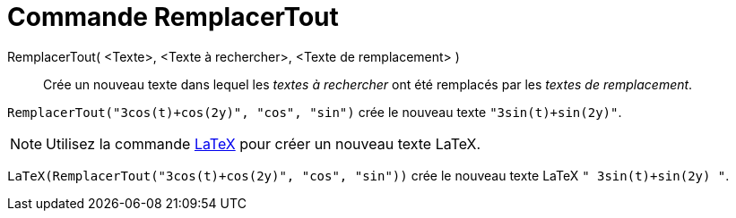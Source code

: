 = Commande RemplacerTout
:page-en: commands/ReplaceAll
ifdef::env-github[:imagesdir: /en/modules/ROOT/assets/images]

RemplacerTout( <Texte>, <Texte à rechercher>, <Texte de remplacement> )::
  Crée un nouveau texte dans lequel les _textes à rechercher_ ont été remplacés par les _textes de remplacement_.

[EXAMPLE]
====

`++RemplacerTout("3cos(t)+cos(2y)", "cos", "sin")++` crée le nouveau texte `++"3sin(t)+sin(2y)"++`.

====

[NOTE]
====

Utilisez la commande xref:/commands/LaTeX.adoc[LaTeX]  pour créer un nouveau texte LaTeX.

====

[EXAMPLE]
====

`++LaTeX(RemplacerTout("3cos(t)+cos(2y)", "cos", "sin"))++` crée le nouveau texte  LaTeX `++" 3sin(t)+sin(2y) "++`.

====
